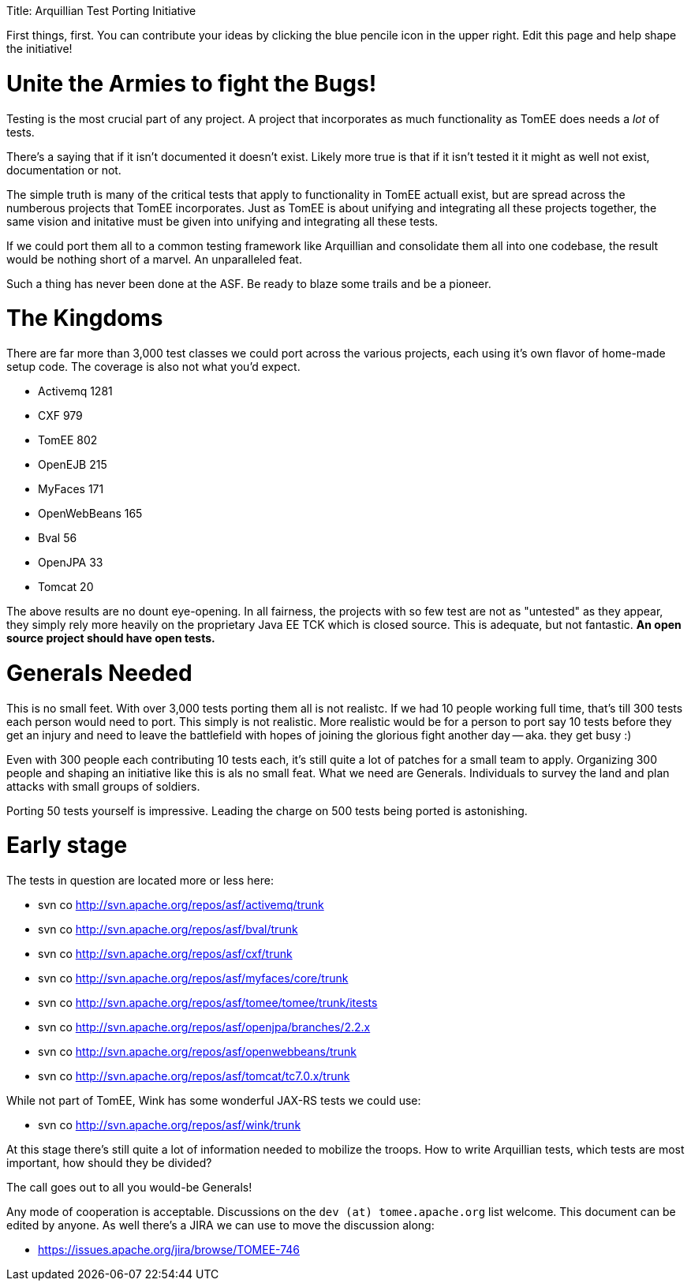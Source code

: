 :doctype: book

Title: Arquillian Test Porting Initiative

First things, first.
You can contribute your ideas by clicking the blue pencile icon in the upper right.
Edit this page and help shape the initiative!

= Unite the Armies to fight the Bugs!

Testing is the most crucial part of any project.
A project that incorporates as much functionality as TomEE does needs a _lot_ of tests.

There's a saying that if it isn't documented it doesn't exist.
Likely more true is that if it isn't tested it it might as well not exist, documentation or not.

The simple truth is many of the critical tests that apply to functionality in TomEE actuall exist, but are spread across the numberous projects that TomEE incorporates.
Just as TomEE is about unifying and integrating all these projects together, the same vision and initative must be given into unifying and integrating all these tests.

If we could port them all to a common testing framework like Arquillian and consolidate them all into one codebase, the result would be nothing short of a marvel.
An unparalleled feat.

Such a thing has never been done at the ASF.
Be ready to blaze some trails and be a pioneer.

= The Kingdoms

There are far more than 3,000 test classes we could port across the various projects, each using it's own flavor of home-made setup code.
The coverage is also not what you'd expect.

* Activemq 1281
* CXF 979
* TomEE 802
* OpenEJB 215
* MyFaces 171
* OpenWebBeans 165
* Bval 56
* OpenJPA 33
* Tomcat 20

The above results are no dount eye-opening.
In all fairness, the projects with so few test are not as "untested" as they appear, they simply rely more heavily on the proprietary Java EE TCK which is closed source.
This is adequate, but not fantastic.
*An open source project should have open tests.*

= Generals Needed

This is no small feet.
With over 3,000 tests porting them all is not realistc.
If we had 10 people working full time, that's till 300 tests each person would need to port.
This simply is not realistic.
More realistic would be for a person to port say 10 tests before they get an injury and need to leave the battlefield with hopes of joining the glorious fight another day -- aka.
they get busy :)

Even with 300 people each contributing 10 tests each, it's still quite a lot of patches for a small team to apply.
Organizing 300 people and shaping an initiative like this is als no small feat.
What we need are Generals.
Individuals to survey the land and plan attacks with small groups of soldiers.

Porting 50 tests yourself is impressive.
Leading the charge on 500 tests being ported is astonishing.

= Early stage

The tests in question are located more or less here:

* svn co http://svn.apache.org/repos/asf/activemq/trunk
* svn co http://svn.apache.org/repos/asf/bval/trunk
* svn co http://svn.apache.org/repos/asf/cxf/trunk
* svn co http://svn.apache.org/repos/asf/myfaces/core/trunk
* svn co http://svn.apache.org/repos/asf/tomee/tomee/trunk/itests
* svn co http://svn.apache.org/repos/asf/openjpa/branches/2.2.x
* svn co http://svn.apache.org/repos/asf/openwebbeans/trunk
* svn co http://svn.apache.org/repos/asf/tomcat/tc7.0.x/trunk

While not part of TomEE, Wink has some wonderful JAX-RS tests we could use:

* svn co http://svn.apache.org/repos/asf/wink/trunk

At this stage there's still quite a lot of information needed to mobilize the troops.
How to write Arquillian tests, which tests are most important, how should they be divided?

The call goes out to all you would-be Generals!

Any mode of cooperation is acceptable.
Discussions on the `dev (at) tomee.apache.org` list welcome.
This document can be edited by anyone.
As well there's a JIRA we can use to move the discussion along:

* https://issues.apache.org/jira/browse/TOMEE-746
